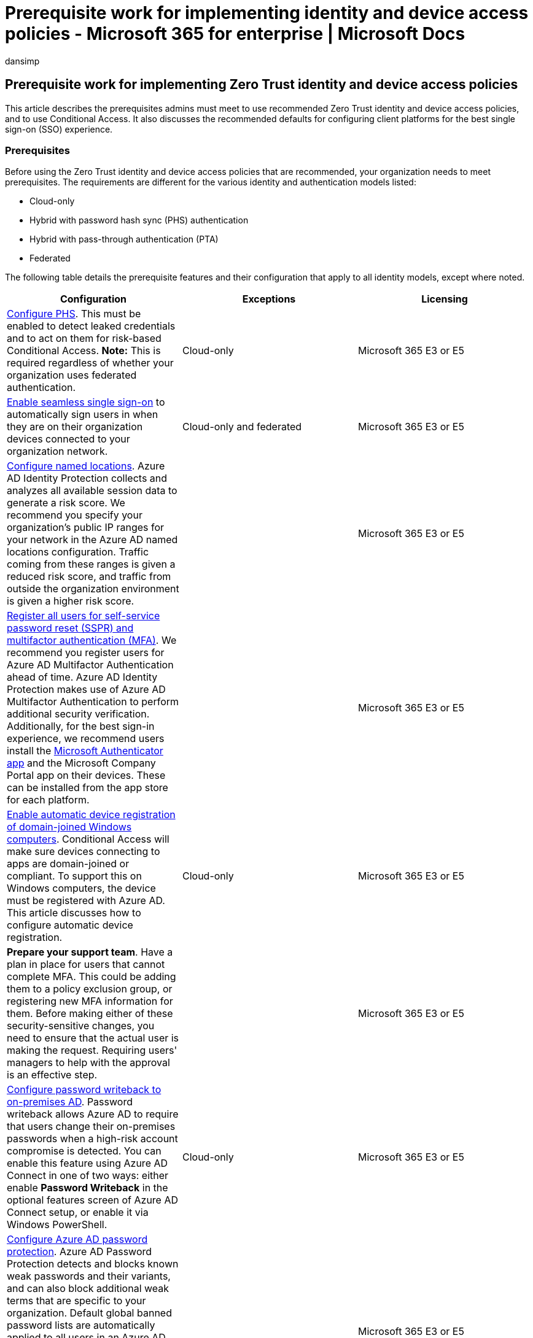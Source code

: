 = Prerequisite work for implementing identity and device access policies - Microsoft 365 for enterprise | Microsoft Docs
:audience: Admin
:author: dansimp
:description: This article describes the prerequisites you need to meet to use Zero Trust identity and device access policies and configurations.
:f1.keywords: ["NOCSH"]
:manager: dansimp
:ms.author: dansimp
:ms.collection: ["M365-identity-device-management", "M365-security-compliance", "m365solution-identitydevice", "m365solution-scenario", "zerotrust-solution", "highpri"]
:ms.custom: ["it-pro", "goldenconfig"]
:ms.reviewer: martincoetzer
:ms.service: microsoft-365-security
:ms.subservice: mdo
:ms.topic: article
:search.appverid: met150

== Prerequisite work for implementing Zero Trust identity and device access policies

This article describes the prerequisites admins must meet to use recommended Zero Trust identity and device access policies, and to use Conditional Access.
It also discusses the recommended defaults for configuring client platforms for the best single sign-on (SSO) experience.

=== Prerequisites

Before using the Zero Trust identity and device access policies that are recommended, your organization needs to meet prerequisites.
The requirements are different for the various identity and authentication models listed:

* Cloud-only
* Hybrid with password hash sync (PHS) authentication
* Hybrid with pass-through authentication (PTA)
* Federated

The following table details the prerequisite features and their configuration that apply to all identity models, except where noted.

[cols=",^,"]
|===
| Configuration | Exceptions | Licensing

| link:/azure/active-directory/hybrid/how-to-connect-password-hash-synchronization[Configure PHS].
This must be enabled to detect leaked credentials and to act on them for risk-based Conditional Access.
*Note:* This is required regardless of whether your organization uses federated authentication.
| Cloud-only
| Microsoft 365 E3 or E5

| link:/azure/active-directory/connect/active-directory-aadconnect-sso[Enable seamless single sign-on] to automatically sign users in when they are on their organization devices connected to your organization network.
| Cloud-only and federated
| Microsoft 365 E3 or E5

| link:/azure/active-directory/reports-monitoring/quickstart-configure-named-locations[Configure named locations].
Azure AD Identity Protection collects and analyzes all available session data to generate a risk score.
We recommend you specify your organization's public IP ranges for your network in the Azure AD named locations configuration.
Traffic coming from these ranges is given a reduced risk score, and traffic from outside the organization environment is given a higher risk score.
|
| Microsoft 365 E3 or E5

| link:/azure/active-directory/authentication/concept-registration-mfa-sspr-converged[Register all users for self-service password reset (SSPR) and multifactor authentication (MFA)].
We recommend you register users for Azure AD Multifactor Authentication ahead of time.
Azure AD Identity Protection makes use of Azure AD Multifactor Authentication to perform additional security verification.
Additionally, for the best sign-in experience, we recommend users install the link:/azure/active-directory/user-help/microsoft-authenticator-app-how-to[Microsoft Authenticator app] and the Microsoft Company Portal app on their devices.
These can be installed from the app store for each platform.
|
| Microsoft 365 E3 or E5

| link:/azure/active-directory/active-directory-conditional-access-automatic-device-registration-setup[Enable automatic device registration of domain-joined Windows computers].
Conditional Access will make sure devices connecting to apps are domain-joined or compliant.
To support this on Windows computers, the device must be registered with Azure AD.
This article discusses how to configure automatic device registration.
| Cloud-only
| Microsoft 365 E3 or E5

| *Prepare your support team*.
Have a plan in place for users that cannot complete MFA.
This could be adding them to a policy exclusion group, or registering new MFA information for them.
Before making either of these security-sensitive changes, you need to ensure that the actual user is making the request.
Requiring users' managers to help with the approval is an effective step.
|
| Microsoft 365 E3 or E5

| link:/azure/active-directory/active-directory-passwords-getting-started[Configure password writeback to on-premises AD].
Password writeback allows Azure AD to require that users change their on-premises passwords when a high-risk account compromise is detected.
You can enable this feature using Azure AD Connect in one of two ways: either enable *Password Writeback* in the optional features screen of Azure AD Connect setup, or enable it via Windows PowerShell.
| Cloud-only
| Microsoft 365 E3 or E5

| link:/azure/active-directory/authentication/concept-password-ban-bad[Configure Azure AD password protection].
Azure AD Password Protection detects and blocks known weak passwords and their variants, and can also block additional weak terms that are specific to your organization.
Default global banned password lists are automatically applied to all users in an Azure AD tenant.
You can define additional entries in a custom banned password list.
When users change or reset their passwords, these banned password lists are checked to enforce the use of strong passwords.
|
| Microsoft 365 E3 or E5

| link:/azure/active-directory/identity-protection/overview-identity-protection[Enable Azure Active Directory Identity Protection].
Azure AD Identity Protection enables you to detect potential vulnerabilities affecting your organization's identities and configure an automated remediation policy to low, medium, and high sign-in risk and user risk.
|
| Microsoft 365 E5 or Microsoft 365 E3 with the E5 Security add-on

| *Enable modern authentication* for link:/Exchange/clients-and-mobile-in-exchange-online/enable-or-disable-modern-authentication-in-exchange-online[Exchange Online] and for https://social.technet.microsoft.com/wiki/contents/articles/34339.skype-for-business-online-enable-your-tenant-for-modern-authentication.aspx[Skype for Business Online].
Modern authentication is a prerequisite for using MFA.
Modern authentication is enabled by default for Office 2016 and 2019 clients, SharePoint, and OneDrive for Business.
|
| Microsoft 365 E3 or E5

| xref:microsoft-365-continuous-access-evaluation.adoc[Enable continuous access evaluation] for Azure AD.
Continuous access evaluation proactively terminates active user sessions and enforces tenant policy changes in near real-time.
|
| Microsoft 365 E3 or E5
|===

=== Recommended client configurations

This section describes the default platform client configurations we recommend to provide the best SSO experience to your users, as well as the technical prerequisites for Conditional Access.

==== Windows devices

We recommend Windows 11 or Windows 10 (version 2004 or later), as Azure is designed to provide the smoothest SSO experience possible for both on-premises and Azure AD.
Work or school-issued devices should be configured to join Azure AD directly or if the organization uses on-premises AD domain join, those devices should be link:/azure/active-directory/active-directory-conditional-access-automatic-device-registration-setup[configured to automatically and silently register with Azure AD].

For BYOD Windows devices, users can use *Add work or school account*.
Note that users of the Google Chrome browser on Windows 11 or Windows 10 devices need to https://chrome.google.com/webstore/detail/windows-10-accounts/ppnbnpeolgkicgegkbkbjmhlideopiji?utm_source=chrome-app-launcher-info-dialog[install an extension] to get the same smooth sign-in experience as Microsoft Edge users.
Also, if your organization has domain-joined Windows 8 or 8.1 devices, you can install Microsoft Workplace Join for non-Windows 10 computers.
https://www.microsoft.com/download/details.aspx?id=53554[Download the package to register] the devices with Azure AD.

==== iOS devices

We recommend installing the link:/azure/multi-factor-authentication/end-user/microsoft-authenticator-app-how-to[Microsoft Authenticator app] on user devices before deploying Conditional Access or MFA policies.
At a minimum, the app should be installed when users are asked to register their device with Azure AD by adding a work or school account, or when they install the Intune company portal app to enroll their device into management.
This depends on the configured Conditional Access policy.

==== Android devices

We recommend users install the https://play.google.com/store/apps/details?id=com.microsoft.windowsintune.companyportal&hl=en[Intune Company Portal app] and link:/azure/multi-factor-authentication/end-user/microsoft-authenticator-app-how-to[Microsoft Authenticator app] before Conditional Access policies are deployed or when required during certain authentication attempts.
After app installation, users may be asked to register with Azure AD or enroll their device with Intune.
This depends on the configured Conditional Access policy.

We also recommend that organization-owned devices are standardized on OEMs and versions that support Android for Work or Samsung Knox to allow mail accounts, be managed and protected by Intune MDM policy.

==== Recommended email clients

The following email clients support modern authentication and Conditional Access.

|===
| Platform | Client | Version/Notes

| *Windows*
| Outlook
| 2019, 2016, 2013 <p> xref:../../admin/security-and-compliance/enable-modern-authentication.adoc[Enable modern authentication] <p> https://support.office.com/article/Outlook-Updates-472c2322-23a4-4014-8f02-bbc09ad62213[Required updates]

| *iOS*
| Outlook for iOS
| https://itunes.apple.com/us/app/microsoft-outlook-email-and-calendar/id951937596?mt=8[Latest]

| *Android*
| Outlook for Android
| https://play.google.com/store/apps/details?id=com.microsoft.office.outlook&hl=en[Latest]

| *macOS*
| Outlook
| 2019 and 2016

| *Linux*
| Not supported
|
|===

==== Recommended client platforms when securing documents

The following clients are recommended when a secure documents policy has been applied.

|===
| Platform | Word/Excel/PowerPoint | OneNote | OneDrive App | SharePoint App | link:/onedrive/enable-conditional-access[OneDrive sync client]

| Windows 11 or Windows 10
| Supported
| Supported
| N/A
| N/A
| Supported

| Windows 8.1
| Supported
| Supported
| N/A
| N/A
| Supported

| Android
| Supported
| Supported
| Supported
| Supported
| N/A

| iOS
| Supported
| Supported
| Supported
| Supported
| N/A

| macOS
| Supported
| Supported
| N/A
| N/A
| Not supported

| Linux
| Not supported
| Not supported
| Not supported
| Not supported
| Not supported
|===

==== Microsoft 365 client support

For more information about client support in Microsoft 365, see the following articles:

* xref:../../enterprise/microsoft-365-client-support-conditional-access.adoc[Microsoft 365 Client App Support - Conditional Access]
* xref:../../enterprise/microsoft-365-client-support-multi-factor-authentication.adoc[Microsoft 365 Client App Support - Multi-factor authentication]

=== Protecting administrator accounts

For Microsoft 365 E3 or E5 or with separate Azure AD Premium P1 or P2 licenses, you can require MFA for administrator accounts with a manually-created Conditional Access policy.
See link:/azure/active-directory/conditional-access/howto-conditional-access-policy-admin-mfa[Conditional Access: Require MFA for administrators] for the details.

For editions of Microsoft 365 or Office 365 that do not support Conditional Access, you can enable link:/azure/active-directory/fundamentals/concept-fundamentals-security-defaults[security defaults] to require MFA for all accounts.

Here are some additional recommendations:

* Use link:/azure/active-directory/privileged-identity-management/pim-getting-started[Azure AD Privileged Identity Management] to reduce the number of persistent administrative accounts.
* xref:../../compliance/privileged-access-management-overview.adoc[Use privileged access management] to protect your organization from breaches that may use existing privileged admin accounts with standing access to sensitive data or access to critical configuration settings.
* Create and use separate accounts that are assigned xref:../../admin/add-users/about-admin-roles.adoc[Microsoft 365 administrator roles] _only for administration_.
Admins should have their own user account for regular non-administrative use and only use an administrative account when necessary to complete a task associated with their role or job function.
* Follow link:/azure/active-directory/admin-roles-best-practices[best practices] for securing privileged accounts in Azure AD.

=== Next step

xref:identity-access-policies.adoc[image:../../media/microsoft-365-policies-configurations/identity-device-access-steps-next-step-2.png#lightbox[Step 2: Configure the common Zero Trust identity and access Conditional Access policies.\]]

xref:identity-access-policies.adoc[Configure the common Zero Trust identity and device access policies]
